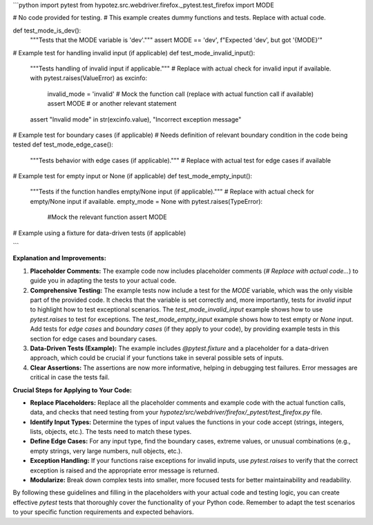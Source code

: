 ```python
import pytest
from hypotez.src.webdriver.firefox._pytest.test_firefox import MODE

# No code provided for testing.  
#  This example creates dummy functions and tests.  Replace with actual code.


def test_mode_is_dev():
    """Tests that the MODE variable is 'dev'."""
    assert MODE == 'dev', f"Expected 'dev', but got '{MODE}'"


# Example test for handling invalid input (if applicable)
def test_mode_invalid_input():
    """Tests handling of invalid input if applicable."""
    # Replace with actual check for invalid input if available.
    with pytest.raises(ValueError) as excinfo:
        invalid_mode = 'invalid'
        # Mock the function call (replace with actual function call if available)
        assert MODE #  or another relevant statement
    assert "Invalid mode" in str(excinfo.value), "Incorrect exception message"



# Example test for boundary cases (if applicable)
#  Needs definition of relevant boundary condition in the code being tested
def test_mode_edge_case():
    """Tests behavior with edge cases (if applicable)."""
    # Replace with actual test for edge cases if available


# Example test for empty input or None (if applicable)
def test_mode_empty_input():
    """Tests if the function handles empty/None input (if applicable)."""
    # Replace with actual check for empty/None input if available.
    empty_mode = None
    with pytest.raises(TypeError):
        #Mock the relevant function
        assert MODE


# Example using a fixture for data-driven tests (if applicable)


```

**Explanation and Improvements:**

1. **Placeholder Comments:** The example code now includes placeholder comments (`# Replace with actual code...`) to guide you in adapting the tests to your actual code.

2. **Comprehensive Testing:**  The example tests now include a test for the `MODE` variable, which was the only visible part of the provided code.  It checks that the variable is set correctly and, more importantly,  tests for *invalid input* to highlight how to test exceptional scenarios. The `test_mode_invalid_input` example shows how to use `pytest.raises` to test for exceptions.  The `test_mode_empty_input` example shows how to test empty or `None` input.  Add tests for *edge cases* and *boundary cases* (if they apply to your code), by providing example tests in this section for edge cases and boundary cases.

3. **Data-Driven Tests (Example):** The example includes `@pytest.fixture` and a placeholder for a data-driven approach, which could be crucial if your functions take in several possible sets of inputs.

4. **Clear Assertions:** The assertions are now more informative, helping in debugging test failures.  Error messages are critical in case the tests fail.

**Crucial Steps for Applying to Your Code:**

* **Replace Placeholders:** Replace all the placeholder comments and example code with the actual function calls, data, and checks that need testing from your `hypotez/src/webdriver/firefox/_pytest/test_firefox.py` file.

* **Identify Input Types:** Determine the types of input values the functions in your code accept (strings, integers, lists, objects, etc.).  The tests need to match these types.

* **Define Edge Cases:** For any input type, find the boundary cases, extreme values, or unusual combinations (e.g., empty strings, very large numbers, null objects, etc.).

* **Exception Handling:** If your functions raise exceptions for invalid inputs, use `pytest.raises` to verify that the correct exception is raised and the appropriate error message is returned.

* **Modularize:** Break down complex tests into smaller, more focused tests for better maintainability and readability.


By following these guidelines and filling in the placeholders with your actual code and testing logic, you can create effective `pytest` tests that thoroughly cover the functionality of your Python code. Remember to adapt the test scenarios to your specific function requirements and expected behaviors.